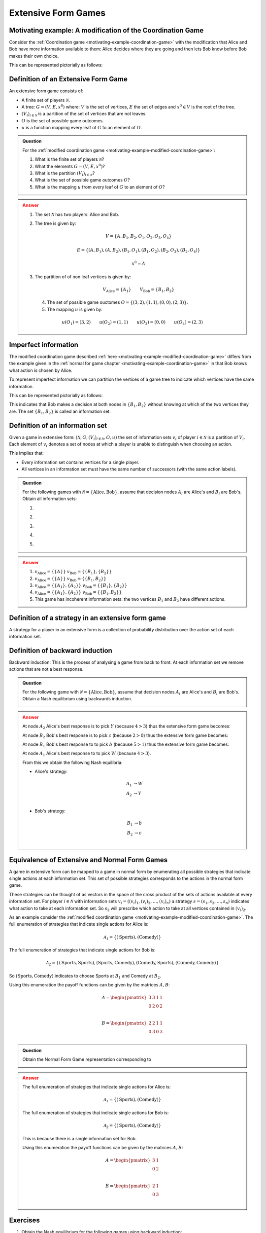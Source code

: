 .. _extensive-form-games-discussion:

Extensive Form Games
====================

.. _motivating-example-modified-coordination-game:

Motivating example: A modification of the Coordination Game
-----------------------------------------------------------

Consider the :ref:`Coordination game <motivating-example-coordination-game>`
with the modification that Alice and Bob have more information available to
them: Alice decides where they are going and then lets Bob know before Bob makes
their own choice.

This can be represented pictorially as follows:

.. image:: /_static/discussion/extensive-form-games/main.png

.. _definition-of-extensive-form-game:

Definition of an Extensive Form Game
------------------------------------

An extensive form game consists of:

- A finite set of players :math:`\mathcal{N}`.
- A tree: :math:`G = (V, E, x ^ 0)` where: :math:`V` is the set of vertices,
  :math:`E` the set of edges and :math:`x ^ 0 \in V` is the root of the tree.
- :math:`(V_i)_{i \in \mathcal{N}}` is a partition of the set of vertices that
  are not leaves.
- :math:`O` is the set of possible game outcomes.
- :math:`u` is a function mapping every leaf of :math:`G` to an element of
  :math:`O`.

.. admonition:: Question
   :class: note

   For the :ref:`modified coordination game <motivating-example-modified-coordination-game>`:

   1. What is the finite set of players :math:`\mathcal{N}`?
   2. What the elements :math:`G = (V, E, x ^ 0)`?
   3. What is the partition :math:`(V_i)_{i \in \mathcal{N}}`?
   4. What is the set of possible game outcomes :math:`O`?
   5. What is the mapping :math:`u` from every leaf of :math:`G` to an element
      of :math:`O`?

.. admonition:: Answer
   :class: caution, dropdown

   1. The set :math:`\mathcal{N}` has two players: Alice and Bob.
   2. The tree is given by:

      .. math::

         V = \{A, B_1, B_2, O_1, O_2, O_3, O_4\}

      .. math::

         E = \{(A, B_1), (A, B_2), (B_1, O_1), (B_1, O_2), (B_2, O_3), (B_2, O_4)\}

      .. math::

         x ^ 0 = A

   3. The partition of of non leaf vertices is given by:

      ..  math::

          V_{\text{Alice}} = \{A_1\} \qquad V_{\text{Bob}} = \{B_1, B_2\}

    4. The set of possible game ouctomes :math:`O = \{(3,2), (1, 1), (0, 0), (2, 3)\}`.
    5. The mapping :math:`u` is given by:

      ..  math::

          u(O_1) = (3, 2) \qquad u(O_2) = (1, 1) \qquad u(O_3) = (0, 0) \qquad u(O_4) = (2, 3)


Imperfect information
---------------------

The modified coordination game described :ref:`here
<motivating-example-modified-coordination-game>` differs from the example given
in the :ref:`normal for game chapter <motivating-example-coordination-game>` in
that Bob knows what action is chosen by Alice.

To represent imperfect information we can partition the vertices of a game tree
to indicate which vertices have the same information.

This can be represented pictorially as follows:

.. image:: /_static/discussion/extensive-form-games-with-imperfect-information/main.png

This indicates that Bob makes a decision at both nodes in :math:`\{B_1, B_2\}`
without knowing at which of the two vertices they are. The set :math:`\{B_1,
B_2\}` is called an information set.

Definition of an information set
--------------------------------

Given a game in extensive form:
:math:`(\mathcal{N}, G, (V_i)_{i\in \mathcal{N}}, O, u)`
the set of information sets :math:`v_i` of player :math:`i \in \mathcal{N}` is a partition of
:math:`V_{i}`.
Each element of :math:`v_i`
denotes a set of nodes at which a player is unable to distinguish when
choosing an action.

This implies that:

- Every information set contains vertices for a single player.
- All vertices in an information set must have the same number of successors
  (with the same action labels).

.. admonition:: Question
   :class: note

   For the following games with :math:`\mathcal{N} = \{\text{Alice},
   \text{Bob}\}`, assume that decision nodes :math:`A_i` are Alice's and
   :math:`B_i` are Bob's. Obtain all information sets:

   1. .. image:: /_static/discussion/extensive-form-games/main.png
   2. .. image:: /_static/discussion/extensive-form-games-with-imperfect-information/main.png
   3. .. image:: /_static/discussion/extensive-form-game-example-with-perfect-information/main.png
   4. .. image:: /_static/discussion/extensive-form-game-example-with-imperfect-information/main.png
   5. .. image:: /_static/discussion/extensive-form-game-incoherent-example-with-imperfect-information/main.png

.. admonition:: Answer
   :class: caution, dropdown

   1. :math:`v_{\text{Alice}}=\{\{A\}\}` :math:`v_{\text{Bob}}=\{\{B_1\}, \{B_2\}\}`
   2. :math:`v_{\text{Alice}}=\{\{A\}\}` :math:`v_{\text{Bob}}=\{\{B_1, B_2\}\}`
   3. :math:`v_{\text{Alice}}=\{\{A_1\}, \{A_2\}\}` :math:`v_{\text{Bob}}=\{\{B_1\}, \{B_2\}\}`
   4. :math:`v_{\text{Alice}}=\{\{A_1\}, \{A_2\}\}` :math:`v_{\text{Bob}}=\{\{B_1, B_2\}\}`
   5. This game has incoherent information sets: the two vertices :math:`B_1` and
      :math:`B_2` have different actions.

Definition of a strategy in an extensive form game
--------------------------------------------------

A strategy for a player in an extensive form is a collection of probability
distribution over the action set of each information set.


Definition of backward induction
--------------------------------

Backward induction: This is the process of analysing a game from back to front. 
At each information set we remove actions that are not a best response.


.. admonition:: Question
   :class: note

   For the following game with :math:`\mathcal{N} = \{\text{Alice},
   \text{Bob}\}`, assume that decision nodes :math:`A_i` are Alice's and
   :math:`B_i` are Bob's. Obtain a Nash equilibrium using backwards induction.

   .. image:: /_static/discussion/extensive-form-game-example-with-perfect-information/main.png

.. admonition:: Answer
   :class: caution, dropdown

   At node :math:`A_2` Alice's best response is to pick :math:`Y` (because :math:`4>3`) thus the
   extensive form game becomes:

   .. image:: /_static/discussion/extensive-form-game-example-with-perfect-information_one_step_backwards_induction/main.png

   At node :math:`B_2` Bob's best response is to pick :math:`c` (because
   :math:`2>0`) thus the extensive form game becomes:

   .. image:: /_static/discussion/extensive-form-game-example-with-perfect-information_two_steps_backwards_induction/main.png

   At node :math:`B_1` Bob's best response to to pick :math:`b` (because
   :math:`5>1`) thus the extensive form game becomes:

   .. image:: /_static/discussion/extensive-form-game-example-with-perfect-information_three_steps_backwards_induction/main.png

   At node :math:`A_1` Alice's best response to to pick :math:`W` (because
   :math:`4>3`).

   From this we obtain the following Nash equilibria:

   - Alice's strategy:

     .. math::

         \begin{align}
             A_1 &\to W\\
             A_2 &\to Y\\
         \end{align}

   - Bob's strategy:

     .. math::

         \begin{align}
             B_1 &\to b\\
             B_2 &\to c\\
         \end{align}


.. _equivalence-of-extensive-and-normal-form-games:

Equivalence of Extensive and Normal Form Games
----------------------------------------------

A game in extensive form can be mapped to a game in normal form by enumerating
all possible strategies that indicate single actions at each information set.
This set of possible strategies corresponds to the actions in the normal form
game.

These strategies can be thought of as vectors in the space of the cross product
of the sets of actions available at every information set.
For player :math:`i\in \mathcal{N}` with information sets :math:`v_i=((v_i)_1,
(v_i)_2, \dots, (v_i)_n)` a strategy :math:`s=(s_1, s_2, \dots, s_n)` indicates
what action to take at each information set. So :math:`s_2` will prescribe which
action to take at all vertices contained in :math:`(v_i)_2`.


As an example consider the
:ref:`modified coordination game <motivating-example-modified-coordination-game>`.
The full enumeration of strategies that indicate single actions for Alice is:

.. math::

   \mathcal{A}_1 = \{(\text{Sports}), (\text{Comedy})\}

The full enumeration of strategies that indicate single actions for Bob is:

.. math::

   \mathcal{A}_2 = \{(\text{Sports}, \text{Sports}), (\text{Sports}, \text{Comedy}), (\text{Comedy}, \text{Sports}), (\text{Comedy}, \text{Comedy})\}

So :math:`(\text{Sports}, \text{Comedy})` indicates to choose Sports at
:math:`B_1` and Comedy at :math:`B_2`.

Using this enumeration the payoff functions can be given by the matrices
:math:`A, B`:

.. math::

   A = \begin{pmatrix}
   3  & 3 & 1 & 1\\
   0  & 2 & 0 & 2\\
   \end{pmatrix}

.. math::

   B = \begin{pmatrix}
   2  & 2 & 1 & 1\\
   0  & 3 & 0 & 3\\
   \end{pmatrix}

.. admonition:: Question
   :class: note

   Obtain the Normal Form Game representation corresponding to

   .. image:: /_static/discussion/extensive-form-games-with-imperfect-information/main.png

.. admonition:: Answer
   :class: caution, dropdown

   The full enumeration of strategies that indicate single actions for Alice is:

   .. math::

      \mathcal{A}_1 = \{(\text{Sports}), (\text{Comedy})\}

   The full enumeration of strategies that indicate single actions for Bob is:

   .. math::

      \mathcal{A}_2 = \{(\text{Sports}), (\text{Comedy})\}

   This is because there is a single information set for Bob.

   Using this enumeration the payoff functions can be given by the matrices
   :math:`A, B`:

   .. math::

      A = \begin{pmatrix}
      3 & 1\\
      0 & 2\\
      \end{pmatrix}

   .. math::

      B = \begin{pmatrix}
      2 & 1\\
      0 & 3\\
      \end{pmatrix}

Exercises
---------

1. Obtain the Nash equilibrium for the following games using backward induction:

   .. image:: /_static/discussion/extensive-form-game-exercise-one/main.png

   .. image:: /_static/discussion/extensive-form-game-exercise-two/main.png

   .. image:: /_static/discussion/extensive-form-game-exercise-three/main.png

   .. image:: /_static/discussion/extensive-form-game-exercise-four/main.png


2. Obtain the Nash equilibrium for the following game:

   Player 1 chooses a number :math:`x\geq 0`, which player 2
   observes. After this simultaneously and independently player 1
   and player 2 choose :math:`y_1, y_2\in\mathbb{R}` respectively.
   The utility to player 1 is given by :math:`2y_2y_1+xy_1-y_1^2-x^3/3`
   and the utility to player 2 is given by :math:`-(y_1-2y_2)^2`.

Using Nashpy
------------

See :ref:`how-to-use-support-enumeration` for guidance of how to use Nashpy to
use support enumeration to find Nash equilibria once a Normal Form game
representation has been obtained.

